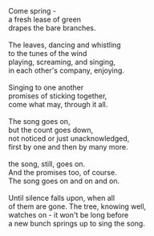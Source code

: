 #+BEGIN_COMMENT
.. title: Just another bunch
.. date: 2010-03-18 00:41:00
.. tags: blab, life, poem
.. slug: just-another-bunch
#+END_COMMENT




#+begin_verse
Come spring -
a fresh lease of green
drapes the bare branches.

The leaves, dancing and whistling
to the tunes of the wind
playing, screaming, and singing,
in each other's company, enjoying.

Singing to one another
promises of sticking together,
come what may, through it all.

The song goes on,
but the count goes down,
not noticed or just unacknowledged,
first by one and then by many more.

the song, still, goes on.
And the promises too, of course.
The song goes on and on and on.

Until silence falls upon, when all
of them are gone. The tree, knowing well,
watches on - it won't be long before
a new bunch springs up to sing the song.
#+end_verse
